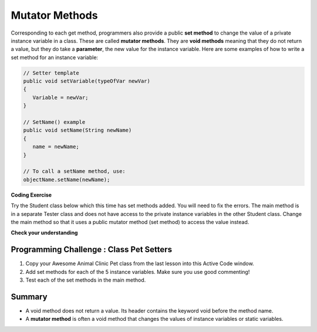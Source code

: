 .. qnum::
   :prefix: 5-5-
   :start: 1

.. |CodingEx| image:: ../../_static/codingExercise.png
    :width: 30px
    :align: middle
    :alt: coding exercise
    
    
.. |Exercise| image:: ../../_static/exercise.png
    :width: 35
    :align: middle
    :alt: exercise
    
    
.. |Groupwork| image:: ../../_static/groupwork.png
    :width: 35
    :align: middle
    :alt: groupwork
    
    
Mutator Methods
=================

Corresponding to each get method, programmers also provide a public **set method** to change the value of a private instance variable in a class. These are called **mutator methods**. They are **void methods** meaning that they do not return a value, but they do take a **parameter**, the new value for the instance variable. Here are some examples of how to write a set method for an instance variable:

.. code-block:: java
     
     // Setter template
     public void setVariable(typeOfVar newVar)
     {
        Variable = newVar;
     }
     
     // SetName() example
     public void setName(String newName)
     {
        name = newName;
     }
     
     // To call a setName method, use:
     objectName.setName(newName);


|CodingEx| **Coding Exercise**

Try the Student class below which this time has set methods added. You will need to fix the errors. The main method is in a separate Tester class and does not have access to the private instance variables in the other Student class. Change the main method so that it uses a public mutator method (set method) to access the value instead.

.. activecode:: StudentObjExample2
  :language: java

  public class TesterClass 
  {
     // main method for testing
     public static void main(String[] args)
     {
        Student s1 = new Student("Skyler", "skyler@sky.com", 123456);
        System.out.println(s1);
        s1.setName("Skyler 2");
        // Main doesn't have access to email, use set method!
        s1.email = "skyler2@gmail.com";
        System.out.println(s1);
     }   
   }
  
  class Student 
  {
     private String name;
     private String email;
     private int id;
     
     public Student(String initName, String initEmail, int initId)
     {
        name = initName;
        email = initEmail;
        id = initId;
     }
     // mutator methods - setters
     public void setName(String newName)
     { 
       name = newName; 
     }
     public void setName(String newEmail)
     { 
       email = newEmail; 
     }
     public void setId(int newId)
     { 
       id = newId; 
     }
     // accessor methods - getters 
     public String getName() 
     { 
        return name;
     }
     public String getEmail() 
     { 
        return email;
     }
     public int getId() 
     { 
        return id;
     }
     public String toString() {
        return id + ": " + name + ", " + email;
     }
  }
  
|Exercise| **Check your understanding**

.. dragndrop:: AccessorMutator
    :feedback: Review the vocabulary.
    :match_1: gets and returns the value of an instance variable|||accessor method
    :match_2: sets the instance variable to a value in its parameter|||mutator method
    :match_3: initializes the instance variables to values|||constructor 
    :match_4: accessible from outside the class|||public
    :match_5: accessible only inside the class|||private

    
    Drag the definition from the left and drop it on the correct word on the right.  Click the "Check Me" button to see if you are correct.





|Groupwork| Programming Challenge : Class Pet Setters
-----------------------------------------------------

.. image:: Figures/animalclinic.png
    :width: 150
    :align: left
    :alt: Animal Clinic
    
1. Copy your Awesome Animal Clinic Pet class from the last lesson into this Active Code window. 
2. Add set methods for each of the 5 instance variables. Make sure you use good commenting!
3. Test each of the set methods in the main method.


.. activecode:: challenge-5-5-Pet-Class
  :language: java

  public class TesterClass 
  {
     // main method for testing
     public static void main(String[] args)
     {
        // Create Pet objects and test all your set methods
        
     }   
   }
  
  /**
      Pet class (complete comments)
      @author
      @since
      
  */
  class Pet 
  {
     // complete class definition with set methods
     
  }
  

Summary
--------

- A void method does not return a value. Its header contains the keyword void before the method name.

- A **mutator method** is often a void method that changes the values of instance variables or static variables.